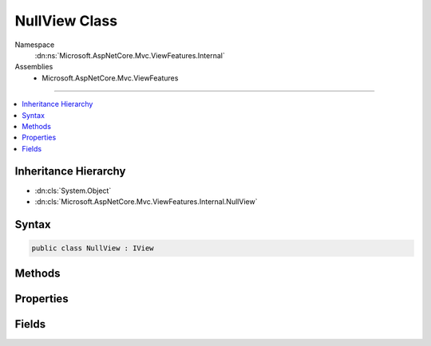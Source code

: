 

NullView Class
==============





Namespace
    :dn:ns:`Microsoft.AspNetCore.Mvc.ViewFeatures.Internal`
Assemblies
    * Microsoft.AspNetCore.Mvc.ViewFeatures

----

.. contents::
   :local:



Inheritance Hierarchy
---------------------


* :dn:cls:`System.Object`
* :dn:cls:`Microsoft.AspNetCore.Mvc.ViewFeatures.Internal.NullView`








Syntax
------

.. code-block:: csharp

    public class NullView : IView








.. dn:class:: Microsoft.AspNetCore.Mvc.ViewFeatures.Internal.NullView
    :hidden:

.. dn:class:: Microsoft.AspNetCore.Mvc.ViewFeatures.Internal.NullView

Methods
-------

.. dn:class:: Microsoft.AspNetCore.Mvc.ViewFeatures.Internal.NullView
    :noindex:
    :hidden:

    
    .. dn:method:: Microsoft.AspNetCore.Mvc.ViewFeatures.Internal.NullView.RenderAsync(Microsoft.AspNetCore.Mvc.Rendering.ViewContext)
    
        
    
        
        :type context: Microsoft.AspNetCore.Mvc.Rendering.ViewContext
        :rtype: System.Threading.Tasks.Task
    
        
        .. code-block:: csharp
    
            public Task RenderAsync(ViewContext context)
    

Properties
----------

.. dn:class:: Microsoft.AspNetCore.Mvc.ViewFeatures.Internal.NullView
    :noindex:
    :hidden:

    
    .. dn:property:: Microsoft.AspNetCore.Mvc.ViewFeatures.Internal.NullView.Path
    
        
        :rtype: System.String
    
        
        .. code-block:: csharp
    
            public string Path { get; }
    

Fields
------

.. dn:class:: Microsoft.AspNetCore.Mvc.ViewFeatures.Internal.NullView
    :noindex:
    :hidden:

    
    .. dn:field:: Microsoft.AspNetCore.Mvc.ViewFeatures.Internal.NullView.Instance
    
        
        :rtype: Microsoft.AspNetCore.Mvc.ViewFeatures.Internal.NullView
    
        
        .. code-block:: csharp
    
            public static readonly NullView Instance
    

